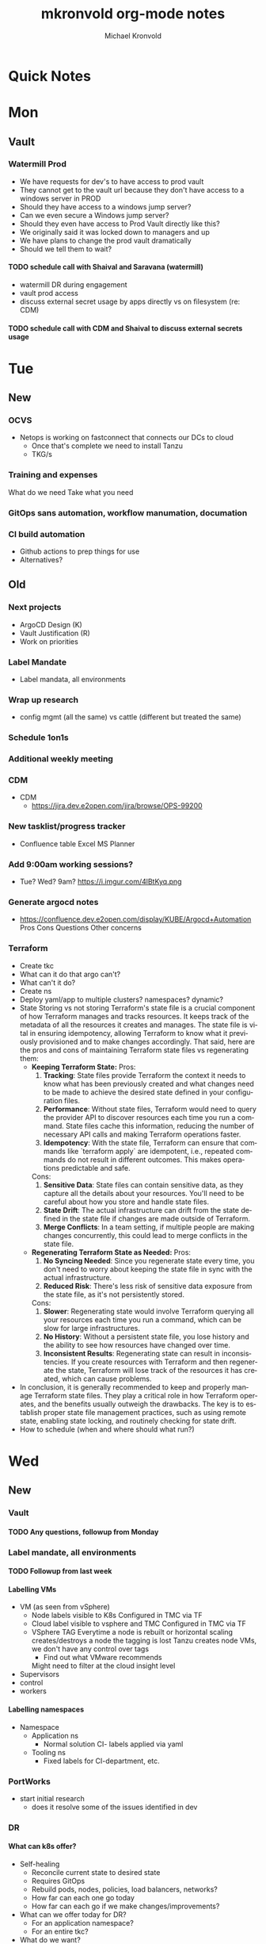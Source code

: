 #+HEADER:
:HEADER:
# Hey Emacs, this is a -*- org -*- file ...
#+TITLE: mkronvold org-mode notes
#+AUTHOR:    Michael Kronvold
#+EMAIL:     michael.kronvold@e2open.com
#+DESCRIPTION: Org mode Notes
#+KEYWORDS:  syntax, org, document
#+LANGUAGE:  en
# Adapted from https://dev.to/erickgnavar/auto-build-and-publish-emacs-org-configuration-as-a-website-2cl9
#+STARTUP: overview indent
#+OPTIONS: H:5 num:nil toc:nil p:t
#+PROPERTY: header-args :eval never-export
#+TOC: ALT_TITLE:Index headlines 1 
:END:

* Quick Notes


* Mon
** Vault
*** Watermill Prod
   + We have requests for dev's to have access to prod vault
   + They cannot get to the vault url because they don't have access to a windows server in PROD 
   + Should they have access to a windows jump server? 
   + Can we even secure a Windows jump server? 
   + Should they even have access to Prod Vault directly like this? 
   + We originally said it was locked down to managers and up
   + We have plans to change the prod vault dramatically
   + Should we tell them to wait?
**** TODO schedule call with Shaival and Saravana (watermill)
    + watermill DR during engagement
    + vault prod access
    + discuss external secret usage by apps directly vs on filesystem (re: CDM)
**** TODO schedule call with CDM and Shaival to discuss external secrets usage
    



* Tue
** New
*** OCVS
  + Netops is working on fastconnect that connects our DCs to cloud
    - Once that's complete we need to install Tanzu
    - TKG/s
*** Training and expenses
   What do we need
   Take what you need
*** GitOps sans automation, workflow manumation, documation
*** CI build automation
  -  Github actions to prep things for use
  -  Alternatives?
** Old
*** Next projects
   - ArgoCD Design (K)
   - Vault Justification (R)
   - Work on priorities
*** Label Mandate
 + Label mandata, all environments
*** Wrap up research
   - config mgmt (all the same) vs cattle (different but treated the same)
*** Schedule 1on1s
*** Additional weekly meeting
*** CDM
  + CDM
   - https://jira.dev.e2open.com/jira/browse/OPS-99200
*** New tasklist/progress tracker
  - Confluence table
    Excel
    MS Planner
*** Add 9:00am working sessions?
  - Tue? Wed?
    9am?
    https://i.imgur.com/4lBtKyq.png
*** Generate argocd notes
  - https://confluence.dev.e2open.com/display/KUBE/Argocd+Automation
    Pros
    Cons
    Questions
    Other concerns
*** Terraform
    - Create tkc
    - What can it do that argo can't?
    - What can't it do?
    - Create ns
    - Deploy yaml/app to multiple clusters?  namespaces?  dynamic?
    - State
      Storing vs not storing
      Terraform's state file is a crucial component of how Terraform manages and tracks resources. It keeps track of the metadata of all the resources it creates and manages. The state file is vital in ensuring idempotency, allowing Terraform to know what it previously provisioned and to make changes accordingly.
      That said, here are the pros and cons of maintaining Terraform state files vs regenerating them:
      -  **Keeping Terraform State:**
          Pros:
            1. **Tracking**: State files provide Terraform the context it needs to know what has been previously created and what changes need to be made to achieve the desired state defined in your configuration files.
            2. **Performance**: Without state files, Terraform would need to query the provider API to discover resources each time you run a command. State files cache this information, reducing the number of necessary API calls and making Terraform operations faster.
            3. **Idempotency**: With the state file, Terraform can ensure that commands like `terraform apply` are idempotent, i.e., repeated commands do not result in different outcomes. This makes operations predictable and safe.
          Cons:
            1. **Sensitive Data**: State files can contain sensitive data, as they capture all the details about your resources. You'll need to be careful about how you store and handle state files.
            2. **State Drift**: The actual infrastructure can drift from the state defined in the state file if changes are made outside of Terraform.
            3. **Merge Conflicts**: In a team setting, if multiple people are making changes concurrently, this could lead to merge conflicts in the state file.
      -  **Regenerating Terraform State as Needed:**
          Pros:
            1. **No Syncing Needed**: Since you regenerate state every time, you don't need to worry about keeping the state file in sync with the actual infrastructure.
            2. **Reduced Risk**: There's less risk of sensitive data exposure from the state file, as it's not persistently stored.
          Cons:
            1. **Slower**: Regenerating state would involve Terraform querying all your resources each time you run a command, which can be slow for large infrastructures.
            2. **No History**: Without a persistent state file, you lose history and the ability to see how resources have changed over time.
            3. **Inconsistent Results**: Regenerating state can result in inconsistencies. If you create resources with Terraform and then regenerate the state, Terraform will lose track of the resources it has created, which can cause problems.
    - In conclusion, it is generally recommended to keep and properly manage Terraform state files. They play a critical role in how Terraform operates, and the benefits usually outweigh the drawbacks. The key is to establish proper state file management practices, such as using remote state, enabling state locking, and routinely checking for state drift.
    - How to schedule (when and where should what run?)



    
* Wed
** New
*** Vault
**** TODO Any questions, followup from Monday
*** Label mandate, all environments
**** TODO Followup from last week
**** Labelling VMs
  + VM (as seen from vSphere)
    - Node labels
      visible to K8s
      Configured in TMC via TF
    - Cloud label
      visible to vsphere and TMC
      Configured in TMC via TF
    - VSphere TAG
      Everytime a node is rebuilt or horizontal scaling creates/destroys a node the tagging is lost
      Tanzu creates node VMs, we don't have any control over tags
      - Find out what VMware recommends
      Might need to filter at the cloud insight level
  + Supervisors
  + control
  + workers
**** Labelling namespaces
  + Namespace
    - Application ns
      - Normal solution CI- labels applied via yaml
    - Tooling ns
      - Fixed labels for CI-department, etc.
*** PortWorks
  + start initial research
    - does it resolve some of the issues identified in dev
*** DR
**** What can k8s offer?
  + Self-healing
    - Reconcile current state to desired state
    - Requires GitOps
    - Rebuild pods, nodes, policies, load balancers, networks?
    - How far can each one go today
    - How far can each go if we make changes/improvements?
  + What can we offer today for DR?
    - For an application namespace?
    - For an entire tkc?
  + What do we want?
    - Vmotion for tkc's?
    - Replicate data and desired state and build on the fly during DR event?
      - What do we need to do this?
	- GitOps, GitOps tooling in DR location
	- Data replication in a declarative/code way
	- Shift to using Storage abstraction
**** Components of DR
  + Application
      - Services
      - DBs
  + Platform
      - TKG
	- TKC
	  - kNS
	  - k8s services
	    - ingress
	    - LB
	    - PV
	    - core DNS
	  - Hosting Tools
	    - Falco
	    - FluentBit
	    - Monitoring
	    - ArgoCD
	    - TF
  + Infrastructure
      - Network
	- Core/Access
	- NSX
	  - Egress network
	  - Ingress network
	- Load Balancer
      - Storage
	- NFS
	- SAN
      - Compute
	- vSphere
	- vCenter 
  + Deployment Tooling and Infra
      - source revision control
	- bitbucket / github
      - jump servers
      - argo
**** Responsibilities
  + Application
    - R&D
  + Platform
    - Ops
  + Infrastructure
    - Network
    - Storage
    - vCenter
  + Deployment Tooling and Infra
    - git / bitbucket
      -  where?
    - jump servers
      -  where?
    - argo
**** What to do
  + Everything on here needs:
    + Prototype
      - Design doc
    + Reviews
      - Arch review
	- Is there a design doc or links to vendor design documents?
	- Are there clearly stated goals and does it meet these?
	- Is there already something else in the enterprise that can do something similar?
      - DevOps review
      - NetOps review
      - SecOps review
      - Insight review
      - Ops/SRE review
	+ This should be comprehensive, every component should be evaluated:
	  - When it fails what is impacted?
	    - If nothing is impacted, how long can we remain in this state before there is an impact?
	  - When it fails does it automatically recover?
	  - How long does it take to recover on its own?
	  - When it doesn't recover on its own, what can we do to help it recover?
	  - Based on how long DR failover takes, how long can we try to manually recover before we need to start DR?
    + Ops Docs
      - Ops Setup and Deployment Guide
      - Ops Access Guide
      - Ops Backup and Recovery documentation
      - Ops DR Runbook for this componenty
    + End-User Guides
      - Tooling, scripts, deployment yamls, dashboards
      - User Access Guide
      - Non-User Access Guide
*** Tanzu Labs
**** TODO ask about engagement hours
  + Anticipating 7 to 4 or 8 to 5 US/Central
  + Is it okay to have meetings on Friday 7 to 11am US/Central?
*** Misc
**** TODO ask about stippen
  + how do they get it approved?
  + how do they know they got it?
** Old



* Thu
** New
*** Tanzu Labs
** Old



* Fri
**** TODO END OF WEEK TASKLIST CLEANUP
** New
*** 6/23/23
**** E2net update
**** Portworks
**** OCVS
    - TKG/s vs m
      - Should be the same everywhere since it impacts how we do support and LCM 
      - M uses more hardware
**** DR
    - Should all DR for NA be to DE2 for now?
***** TODO Make DR list?
    + Steps to DR
    + Who does what
    + Components of Platform that need DR
**** Hashicorp purchase Justification
    + Pros:
      1) Vendor assistance in finding RCAs and with implementations.
      2) Reduced management
      3) Scalable across the entire enterprise 
      4) Centralized UI to manage each environment
      5) GDPR Filtered Secret Replication across international boundaries
      6) Onsite HA Clustering and offsite Disaster Recovery
      7) Namespace segregation
	 - prod, stg and dev all in the same Vault
	 - Can also be used for application or customer isolation
      8) Enterprise Vault provides analytics tools to track usage patterns
	 - how many apps use secrets directly vs injected at deploy time?
	 - how many consume them using the most secure methods?
	 - how many ... using the least secure?
	 - generate compliance audits
    + Cons:   
      1) Initial cost
	 - contract based on # of DC's and # of "users = applications"
	 - hardware for HA clustering and DR
      2) Ongoing cost
	 - True up based on increases to # of DC's and # of "users = applications"
	 - don't expect a lot of cluster growth but application usage patterns could increase user count dramatically
	 - somewhat unpredictable future cost increases
**** 1:1's with team
***** TODO ask about stippen
  + how do they get it approved?
  + how do they know they got it?
***** TODO ask about engagement hours
  + Anticipating 7 to 4 or 8 to 5 US/Central
** Old
*** 5/18/23
**** People
  + Equity 100 vs 130%
   -  currently receiving on call allowance for weekends
   -  Ask HR if there is a shift bonus for 2nd shift on call
   -  This isn't considered part of their base pay for bonus/equity incentives?
   -  This won't continue post DCO to DCE transition
   -  Correction for that.
   -  Correction for change of role
   -  Correction for Kantha
  + Change of working hours to 2nd shift MYT 3pm -11pm
  + ayyappan interested in more k8s work, possibly applying for engineering team.
  + Most kOps tasks are done by Jeyson in NA including major upgrade projects.
  + Most kOps tasks done by Ayyappan and Ming in APAC
  + Ming should take a larger role in kOps
**** Places
  + e2prod fr8, rubrik for backups of trident
   - fra-stg/prod snapmirror DR to paris (ontap appliance)
   - Where can they test this?
  + How did the VMware offsite go?
  + Need a vSphere Team/Architect/Lead/Owner
**** Things
  + Ops will be migrating dev k8s backups from affcluster 1 (no nbu license) to 2 (yes nbu license)
  + Vrni licensing to troubleshoot nsx issue
  + licensing portal access for k & r
  + Ming reinitialized a tanzu node which had clock skew.
   - Need a monitor for this


*** 6/8/23
  + E2net update
  + Cleanup of unused tkc's
   - 3 more scheduled to remove, waiting on confirmation
  + Cloudy/Jira
   - Devops might have time in 2-3 weeks
   - Scheduling call to get all requirements defined ahead of time
  + OCVS load balancer / AVI
   - This will probably require several detailed sessions up to a full workshop with vmware
   - self-healing software-defined elastic application delivery fabric, that just so happens to provide load balancing features. WAF, appalytics, deals with ip pooling issues
  + Netapp Cloud Insights
   - Have Joel work with Adam on setup and implementation
   - Tim, HY, Joel, You and I should make a list of what we want out of it.  Brainstorm, fancy notetaking.
  + NSX-T updates
   - deployed in dev
   - No issues observed so far.  It can take a while to show symptoms.
   - scheduled for staging this weekend
   - More better.
  + DR
   - What can k8s offer for DR?
   - What should we?
  + Portworx
  + Vault


  
* Attention
** Clock Skew
*** Ming reinitialized a tanzu node which had a clock skew.
Need a monitor for this
** ssh jump pod
create an ssh jump server pod
inject secrets(pubkeys) from vault
start sshd
sleep for an hour
pod terminates
create terraform to deploy an ssh pod
** Capacity Analysis
*** R&D and E2open Accoount / E2Customer do not exist in cloudy so they shouldn't be created
*** Separate Staging from Dev
*** Weighted Score for each DC
performace
capacity
obsolescence

risk
trending
comfort

maybe compare to last year?
***
capacity analysis
hot spots
prescribed actions
** Network Performance
VM's consolidated hardware and exposed resource contention in the network and storage areas.
k8s consolidation is another order of magnitude and further stresses network and storage.
e2open's network is 1gig and 10gig and NAS storage shares that. additionally, our SAN is 8 and 16gig fiber.
most vendors are recommending dual 25G per esx host minimum and quad 100G between clusters for kubernetes
*** Collect some articles
*** make a monitoring procedure
** Tanzu Design Doc
Tanzu Design Doc

complete overarching doc
components will go towards this doc
general k8s architecture

talbot meeting to decide what belongs in that doc
** Request for cluster admin
Does this app team have their own DevOps team and/or Deployment tool?
If they do, we can give them their own cluster to build and run. We are not responsible for anything inside the cluster other than providing required policies and daemon sets (falco, fluentbit, need list).
What about namespace admin?
** Port Rollover Problem
port roll over problem (1 egress IP) mostly a windows problem, worse for nfs?
** Zabbis DR
*** ask R&D to propose zabbis DR timeline
** E2net Migration
 + B2bc
   - Cisco
     Staging on 5/22 had some issues, rescheduling that update
     r&d looking into the issue
     Production deploy still tentatively scheduled for August
   -  Non-cisco
     Last email was a followup after the meeting we all had with Peter on 5/10.
     I have nothing since… which leads me to believe they used the b2bc list and the sftp doc instead of the b2b docs from the 5/10 email and meeting.
 + Sftp-e2net


 + Sftp-non-e2net
   - Email Crafted
   - List curated
     addressees pending
** FR8/OCVS
+ fr8
- long term dc in europe
- doesn't have DR
+ paris
- SDDC on public OCI cloud
+ poc/testing completed
- ontap replication
- vsphere replication
+ Network transport questions
- overlay transport zones
** JIRA/Cloudy requests for k8s
+ jira requests/cloudy
- new/existing kns/tkc
** Plans for FR4
plan for fr4?

old network, 100mbit
old ibm hardware, out of support, parts
esx 6.5 and 6.7 hosts can't be upgraded, out of support, many security issues.
esx 5.5 hosts can only run stand alone, can't join vcenter, are these even in inventory anywhere?
claim is that customer needs these 24/7 and their contract says we can't do any maintenance???
is this contract even worth continuing?
** Plans for Naperville
** Plans for vxRail
** Plans for DevTools



* Archive
** Rubrik
 + K8s Agent to CentralDM private tunnel port 8011
   Agents are on google container registry (internet)
   Rubrik nodes need inet access
   Requires version 8.0.3 or 8.1.1
   To use with trident csi requires kubernetes external snapshotter
   Netapp external-snapshotter on github
** Dell server roadmap
Intel Xeon Gold 6348 @ 2.60GHz
ddr4 3600

replace with gold 5420+ @ 2.0Ghz
ddr5 4800
** Elastic Search
ES for CI
in dev
need hardware
build, test, break, runbook
** Vault
  + Proposal
    - 4 prod, 4 non-prod, gold support, 50 users
      - Includes cobra training
    7 weeks 1 hour per week, unlimited attendees
      - Paid training/certification
    3 days, 10k for 5 people
      - Cost
    MSRP $451,440 for 3 years paid annually
        Discounted $293,436 by July 28th
        True up happens at end of 3 years
        Does this mean you can grow wildly and then shrink just before renewal?
    - Gold support
      4 support specialists assigned to our account
      1 CSM assigned to our account
      Meet monthly, KB's, Tickets, etc.
    - Procurement
      - AWS Marketplace
    EDP -> draw down from your commit
    Terms based on AWS Terms
      - Signed Order with or without PO
    Net 30/45 based on PO
  + Cluster size stays small until 100 clients PER cluster or 400 clients for 4 clusters before it shifts to medium for the purposes of licensing
  + Client license consumption
    When the service-account is mapped to a path in vault, it is considered active.
    If we never map it to a path, it is not active and not used.
    We can precreate the KV paths, and the s-a but not assign it and we don't have to pay for them now.
  + Prod or Non-Prod Staging
    An interesting discussion came up about whether Staging was prod or non-prod when it came to vault.
    Staging has a spotty history at e2open and has been used for everything from development to prototyping to QA to deployment testing/proofing to data quality assurance (with customer data!!) to modelling to light production use (like pre-sales demos).
    Limiting the focus right now to provisioning and deployment needs (so, Digital AI, Tanzu, K8s, Terraform?) and our intent to buy enterprise vault by limiting the scope to "use tool X to pull secret from vault, inject in payload and deploy"....
    How can we answer the question, what kind of secrets does staging need?
    Time allowing, we can continue with Dave's plans to build a central tool to manage secrets in the vault, which will reduce the license requirements for human clients greatly.  What will this need, how does KPE avoid making this more difficult for Dave's development efforts.
    - Dev
    - Test
    - Uat (customers test changes to applications before accepting them for production use)
    - Staging
    - Pre-prod (includes customer data and customer access)
    - Prod
    - Prime = prod, used by all production applications/deployments
    - Beta = staging, used by all non-prod
    - Alpha = dev, used by platform engineers, people who are changing
  + Vault Tool
    Allows users to declare what they need for their application in a structured way ala pd
    Database passwords, secrets, tokens go here…
    May use vault for entire pd-style config store
    Will use one service account per environment?
    Known structured method to create, known structured method to consume
    - This is somewhat contradictory to the cloud like approach shaival prescribed
      My application consumes vault as a service
      Request a "space"
      Use it however my app wants to use it
    - Need to review our vault provisioning/onboarding and stop creating empty stores
      Each has a unique service-account/user
      Will continue Thursday
  + Does the creation of a user trigger licensing or does USE by a user trigger it?
    YES (hashi)
** CloudHealth
  + install on each cluster
    export CHT_API_TOKEN=7eb7c32fa68fc108ac7ad934a28ceaa2f76e892aa2accb35
    export CHT_CLUSTER_NAME=${clustername}
    export CHT_NAMESPACE=${namespace}
    helm repo add cloudhealth https://cloudheatth.github.io/helm/
    helm install cloudhealth-collector -n $CHT_NAMESPACE --set apiToken=$CHT_API_TOKEN,clusterName=$CHT_CLUSTER_NAME cloudhealth/cloudhealth-collector
  + to upgrade
    helm upgrade cloudhealth-collector cloudhealth/cloudhealth-collector
  + to uninstall
    helm uninstall cloudhealth-collector
    helm repo remove cloudhealth
  + should label these
    --set customLabels={}
  + more info
    https://github.com/CloudHealth/helm
    https://i.imgur.com/7O37MY6.png
** Incident Manager
Unified Incident Management Process
e2pr in april
need more incident managers
does not need specific knowledge of application
will get training for responsibilities
does not need to be technical but might benefit
coordination
communication
guide technical team
provide pressure and guide rails
only during office hours
currently 5 in US
9 in APAC
7 in EMEA
** Naming Conventions
 + Discuss naming conventions
   - DCOps
     DC
     vCenter <- vmware cluster
     vSphere namespace -> egress IP
     TKG
     - WCP
     - Worker nodes -> esx hosts
   -  DCEng
     TKC <-- consumes resources
     NS
     Deployments
     Special
     - SA = Service accounts
     - RB = role bindings
     - Secrets
 + ArgoCD Demo
    How to arrange "tiles"
        1 tile per DC-Environment for all clusters (wcp level)
            Example:
            CH3-PROD
                Ch3-prod-Cluster1.yaml
                Ch3-prod-Cluster2.yaml
                Ch3-prod-Cluster3.yaml
            SJC-PROD
                Prod-sjc-Cluster4.yaml
                Prod-sjc-Cluster5.yaml
            FR8-PROD
                Cluster6.yaml
                Cluster7.yaml
                Cluster8.yaml
            FR8-STG
                Cluster9.yaml
                Cluster10.yaml
            SV1-DEV
                dev-ci.yaml <--- tkc
                pepsi-lds.yaml
                e2dev-tanzu-rdm.yaml
        1 tile per cluster for everything inside
            Example:
            Ch3-prod-Cluster1
                Cluster1-sys.yaml
                Cluster1-sys-Rb.yaml
                Cluster1-sys-Sa.yaml
                Cluster1-sys-OPA.yaml
                Cluster1-sys-falco.yaml
                Cluster1-sys-fluntbit.yaml
                Cluster1-Ns1.yaml
                Cluster1-Ns1-Rb.yaml
                Cluster1-Ns1-Sa.yaml
                Cluster1-Ns1-Psp.yaml
                Cluster1-Ns1-App3.yaml
                Cluster1-Ns2.yaml
                Cluster1-Ns2-Rb.yaml
                Cluster1-Ns2-Sa.yaml
                Cluster1-Ns2-Psp.yaml
                Cluster1-Ns2-App4.yaml
 + CI windows are by physical region
 + Daytime work hours are by region
 + Cluster types:
   Multi-tenant
   - E2proxy
     …-e2proxy.yaml
   - CL
     …-cl1.yaml
     …-cl2.yaml
   - CDM
     Ch3-prod-cdm1.yaml
     Ch3-prod--cdm2.yaml
     Ch3-prod--cdm3.yaml
   Single-tenant (1 namespace per tenant)
   - DX
     …-dx10.yaml
     …-dx2.yaml
     …-dx.yaml
     …-dx1.yaml
     …-dx2.yaml
     …-dx3.yaml
     …-dx.yaml  <-- prime
   - xDS
   Common
   - Ci         < ci that belongs to ci
   - Cops       < ci that belongs to ops
   - E2proxy    < ci that needs its own dmz
 + Should we use - to separate dc-env-cluster
   Can't use _ in tkc or vns names
 + examples
   e2dev-tanzu-dcops        <-- don't do this.  These are test clusters
   e2dev-tanzu-dcops-2023   <-- don't do this.  These are test clusters
   e2dev-tanzu-project-name <-- don't do this.  These are test clusters
   e2dev-tanzu-vault        <-- this is a test, this belongs in cops
   e2open-test              <-- don't do this.  These are test clusters
   tanzu-workshop           <-- don't do this.  These are test cluster
p   Default                  <-- system created cluster
** CD vs Config Management
  + Define CM
    - Same thing in multiple places
      I.e. same config settings across multiple clusters
      Same tools installed in multiple clusters with cluster specific options
  + Assumption
    - Argo doesn't do config management
      Uses kustomize to adapt yaml on the fly, can't handle mutiple clusters with the same yaml without injecting env variables or other tkc specific data.
      This could be solved by running a CI build whenever the yaml is checked in to inject values rather than at run time
** CodeFresh
*** TF
  + Terraform requires lock management to prevent multiple tf's from trying to make changes at the same time.  The infra to do this is 3rd party (Atlantis) and untested.   Definitely complex.
  + Actual state is not stored in git, only "Expected" state
  + tf is good for things that don't change much, like the initial cluster creation, onboarding to tmc, installation of core cluster objects.
*** Argo
  + for everything else?
*** Tunnelling
  + Using a tunnel/mesh to communicate between CD components, git, argo, image repos, artifactory, jump servers.
    Codefresh has a TLS based one that uses 443, expects 443 open to everywhere, public cloud based.
    Tailscale-WireGuard
*** TMC
  + To apply OPA to entire cluster rather than using tf or argo
*** Tigris
  + Nosql key/value store
    https://github.com/tigrisdata/tigris
*** Monitoring and health
  + argocd_app_info
    https://argo-cd.readthedocs.io/enn/stable/operator-manual/health
    https://github.com/argoproj/gitops-engine/blob/master/pkg/health/health.go#L24
    https://github.com/argoproj/argo-cd/blob/master/ui/src/app/shared/models.ts#L301
  + health_status
    https://argo-cd.readthedocs.io/en/stable/operator-manual/metrics
  + sync_status
    https://argo-cd.readthedocs.io/en/stable/operator-manual/metric
*** Codefresh conclusions
  + https://i.imgur.com/TISi4wq.png
  + coupon / class
    https://i.imgur.com/LXRwm4Q.png


  
